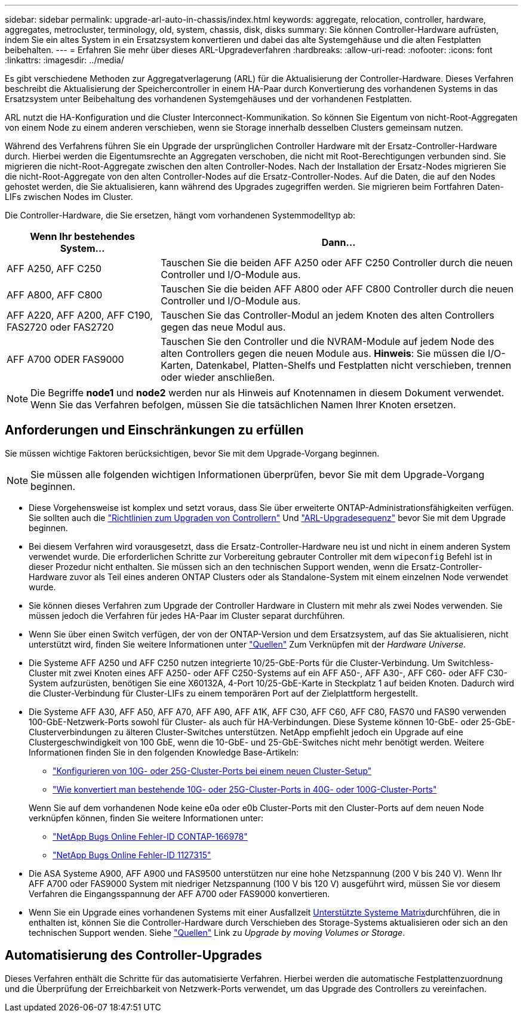 ---
sidebar: sidebar 
permalink: upgrade-arl-auto-in-chassis/index.html 
keywords: aggregate, relocation, controller, hardware, aggregates, metrocluster, terminology, old, system, chassis, disk, disks 
summary: Sie können Controller-Hardware aufrüsten, indem Sie ein altes System in ein Ersatzsystem konvertieren und dabei das alte Systemgehäuse und die alten Festplatten beibehalten. 
---
= Erfahren Sie mehr über dieses ARL-Upgradeverfahren
:hardbreaks:
:allow-uri-read: 
:nofooter: 
:icons: font
:linkattrs: 
:imagesdir: ../media/


[role="lead"]
Es gibt verschiedene Methoden zur Aggregatverlagerung (ARL) für die Aktualisierung der Controller-Hardware. Dieses Verfahren beschreibt die Aktualisierung der Speichercontroller in einem HA-Paar durch Konvertierung des vorhandenen Systems in das Ersatzsystem unter Beibehaltung des vorhandenen Systemgehäuses und der vorhandenen Festplatten.

ARL nutzt die HA-Konfiguration und die Cluster Interconnect-Kommunikation. So können Sie Eigentum von nicht-Root-Aggregaten von einem Node zu einem anderen verschieben, wenn sie Storage innerhalb desselben Clusters gemeinsam nutzen.

Während des Verfahrens führen Sie ein Upgrade der ursprünglichen Controller Hardware mit der Ersatz-Controller-Hardware durch. Hierbei werden die Eigentumsrechte an Aggregaten verschoben, die nicht mit Root-Berechtigungen verbunden sind. Sie migrieren die nicht-Root-Aggregate zwischen den alten Controller-Nodes. Nach der Installation der Ersatz-Nodes migrieren Sie die nicht-Root-Aggregate von den alten Controller-Nodes auf die Ersatz-Controller-Nodes. Auf die Daten, die auf den Nodes gehostet werden, die Sie aktualisieren, kann während des Upgrades zugegriffen werden. Sie migrieren beim Fortfahren Daten-LIFs zwischen Nodes im Cluster.

Die Controller-Hardware, die Sie ersetzen, hängt vom vorhandenen Systemmodelltyp ab:

[cols="30,70"]
|===
| Wenn Ihr bestehendes System... | Dann... 


| AFF A250, AFF C250 | Tauschen Sie die beiden AFF A250 oder AFF C250 Controller durch die neuen Controller und I/O-Module aus. 


| AFF A800, AFF C800 | Tauschen Sie die beiden AFF A800 oder AFF C800 Controller durch die neuen Controller und I/O-Module aus. 


| AFF A220, AFF A200, AFF C190, FAS2720 oder FAS2720 | Tauschen Sie das Controller-Modul an jedem Knoten des alten Controllers gegen das neue Modul aus. 


| AFF A700 ODER FAS9000 | Tauschen Sie den Controller und die NVRAM-Module auf jedem Node des alten Controllers gegen die neuen Module aus. *Hinweis*: Sie müssen die I/O-Karten, Datenkabel, Platten-Shelfs und Festplatten nicht verschieben, trennen oder wieder anschließen. 
|===

NOTE: Die Begriffe *node1* und *node2* werden nur als Hinweis auf Knotennamen in diesem Dokument verwendet. Wenn Sie das Verfahren befolgen, müssen Sie die tatsächlichen Namen Ihrer Knoten ersetzen.



== Anforderungen und Einschränkungen zu erfüllen

Sie müssen wichtige Faktoren berücksichtigen, bevor Sie mit dem Upgrade-Vorgang beginnen.


NOTE: Sie müssen alle folgenden wichtigen Informationen überprüfen, bevor Sie mit dem Upgrade-Vorgang beginnen.

* Diese Vorgehensweise ist komplex und setzt voraus, dass Sie über erweiterte ONTAP-Administrationsfähigkeiten verfügen. Sie sollten auch die link:guidelines_for_upgrading_controllers_with_arl.html["Richtlinien zum Upgraden von Controllern"] Und link:overview_of_the_arl_upgrade.html["ARL-Upgradesequenz"] bevor Sie mit dem Upgrade beginnen.
* Bei diesem Verfahren wird vorausgesetzt, dass die Ersatz-Controller-Hardware neu ist und nicht in einem anderen System verwendet wurde. Die erforderlichen Schritte zur Vorbereitung gebrauter Controller mit dem `wipeconfig` Befehl ist in dieser Prozedur nicht enthalten. Sie müssen sich an den technischen Support wenden, wenn die Ersatz-Controller-Hardware zuvor als Teil eines anderen ONTAP Clusters oder als Standalone-System mit einem einzelnen Node verwendet wurde.
* Sie können dieses Verfahren zum Upgrade der Controller Hardware in Clustern mit mehr als zwei Nodes verwenden. Sie müssen jedoch die Verfahren für jedes HA-Paar im Cluster separat durchführen.
* Wenn Sie über einen Switch verfügen, der von der ONTAP-Version und dem Ersatzsystem, auf das Sie aktualisieren, nicht unterstützt wird, finden Sie weitere Informationen unter link:other_references.html["Quellen"] Zum Verknüpfen mit der _Hardware Universe_.
* Die Systeme AFF A250 und AFF C250 nutzen integrierte 10/25-GbE-Ports für die Cluster-Verbindung. Um Switchless-Cluster mit zwei Knoten eines AFF A250- oder AFF C250-Systems auf ein AFF A50-, AFF A30-, AFF C60- oder AFF C30-System aufzurüsten, benötigen Sie eine X60132A, 4-Port 10/25-GbE-Karte in Steckplatz 1 auf beiden Knoten. Dadurch wird die Cluster-Verbindung für Cluster-LIFs zu einem temporären Port auf der Zielplattform hergestellt.
* Die Systeme AFF A30, AFF A50, AFF A70, AFF A90, AFF A1K, AFF C30, AFF C60, AFF C80, FAS70 und FAS90 verwenden 100-GbE-Netzwerk-Ports sowohl für Cluster- als auch für HA-Verbindungen. Diese Systeme können 10-GbE- oder 25-GbE-Clusterverbindungen zu älteren Cluster-Switches unterstützen. NetApp empfiehlt jedoch ein Upgrade auf eine Clustergeschwindigkeit von 100 GbE, wenn die 10-GbE- und 25-GbE-Switches nicht mehr benötigt werden. Weitere Informationen finden Sie in den folgenden Knowledge Base-Artikeln:
+
--
** link:https://kb.netapp.com/on-prem/ontap/OHW/OHW-KBs/How_to_configure_10G_or_25G_cluster_ports_on_a_new_cluster_setup["Konfigurieren von 10G- oder 25G-Cluster-Ports bei einem neuen Cluster-Setup"^]
** link:https://kb.netapp.com/on-prem/ontap/OHW/OHW-KBs/How_to_convert_existing_10G_or_25G_cluster_ports_to_40G_or_100G_cluster_ports["Wie konvertiert man bestehende 10G- oder 25G-Cluster-Ports in 40G- oder 100G-Cluster-Ports"^]


--
+
Wenn Sie auf dem vorhandenen Node keine e0a oder e0b Cluster-Ports mit den Cluster-Ports auf dem neuen Node verknüpfen können, finden Sie weitere Informationen unter:

+
** link:https://mysupport.netapp.com/site/bugs-online/product/ONTAP/JiraNgage/CONTAP-166978["NetApp Bugs Online Fehler-ID CONTAP-166978"^]
** https://mysupport.netapp.com/site/bugs-online/product/ONTAP/BURT/1127315["NetApp Bugs Online Fehler-ID 1127315"^]


* Die ASA Systeme A900, AFF A900 und FAS9500 unterstützen nur eine hohe Netzspannung (200 V bis 240 V). Wenn Ihr AFF A700 oder FAS9000 System mit niedriger Netzspannung (100 V bis 120 V) ausgeführt wird, müssen Sie vor diesem Verfahren die Eingangsspannung der AFF A700 oder FAS9000 konvertieren.
* Wenn Sie ein Upgrade eines vorhandenen Systems mit einer Ausfallzeit <<supported-systems-in-chassis,Unterstützte Systeme Matrix>>durchführen, die in enthalten ist, können Sie die Controller-Hardware durch Verschieben des Storage-Systems aktualisieren oder sich an den technischen Support wenden. Siehe link:other_references.html["Quellen"] Link zu _Upgrade by moving Volumes or Storage_.




== Automatisierung des Controller-Upgrades

Dieses Verfahren enthält die Schritte für das automatisierte Verfahren. Hierbei werden die automatische Festplattenzuordnung und die Überprüfung der Erreichbarkeit von Netzwerk-Ports verwendet, um das Upgrade des Controllers zu vereinfachen.
